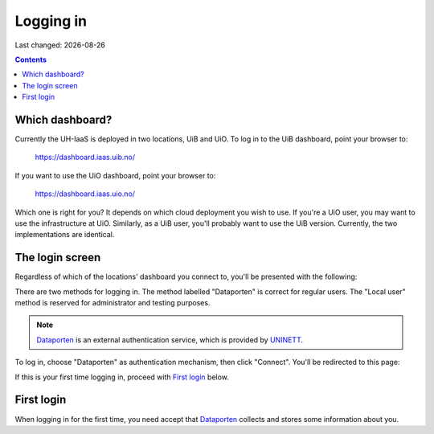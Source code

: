 .. |date| date::

Logging in
==========

Last changed: |date|

.. contents::

Which dashboard?
----------------

Currently the UH-IaaS is deployed in two locations, UiB and UiO. To
log in to the UiB dashboard, point your browser to:

  https://dashboard.iaas.uib.no/

If you want to use the UiO dashboard, point your browser to:

  https://dashboard.iaas.uio.no/

Which one is right for you? It depends on which cloud deployment you
wish to use. If you're a UiO user, you may want to use the
infrastructure at UiO. Similarly, as a UiB user, you'll probably want
to use the UiB version. Currently, the two implementations are
identical.


The login screen
----------------

.. _Dataporten: https://www.uninett.no/en/service-platform-dataporten
.. _UNINETT: https://www.uninett.no/en

Regardless of which of the locations' dashboard you connect to, you'll
be presented with the following:

.. image:: images/dashboard-login-01.png
   :align: center
   :alt: The default login screen

There are two methods for logging in. The method labelled "Dataporten"
is correct for regular users. The "Local user" method is reserved for
administrator and testing purposes.

.. NOTE::
   Dataporten_ is an external authentication service, which is provided
   by UNINETT_.

To log in, choose "Dataporten" as authentication mechanism, then click
"Connect". You'll be redirected to this page:

.. image:: images/dashboard-login-02.png
   :align: center
   :alt: Dataporten

If this is your first time logging in, proceed with `First login`_
below.


First login
-----------

When logging in for the first time, you need accept that Dataporten_
collects and stores some information about you.
